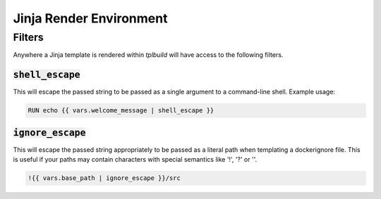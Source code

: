 
Jinja Render Environment
------------------------

Filters
=======

Anywhere a Jinja template is rendered within `tplbuild` will have access to the
following filters.

:code:`shell_escape`
~~~~~~~~~~~~~~~~~~~~

This will escape the passed string to be passed as a single argument
to a command-line shell. Example usage:

.. code-block:: jinja

  RUN echo {{ vars.welcome_message | shell_escape }}


:code:`ignore_escape`
~~~~~~~~~~~~~~~~~~~~~

This will escape the passed string appropriately to be passed as a literal
path when templating a dockerignore file. This is useful if your paths may
contain characters with special semantics like '!', '?' or '\'.

.. code-block:: jinja

  !{{ vars.base_path | ignore_escape }}/src
